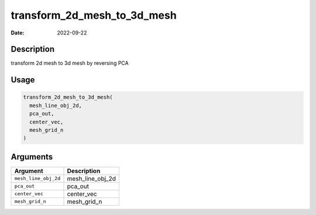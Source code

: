 ============================
transform_2d_mesh_to_3d_mesh
============================

:Date: 2022-09-22

Description
===========

transform 2d mesh to 3d mesh by reversing PCA

Usage
=====

.. code:: r

   transform_2d_mesh_to_3d_mesh(
     mesh_line_obj_2d,
     pca_out,
     center_vec,
     mesh_grid_n
   )

Arguments
=========

==================== ================
Argument             Description
==================== ================
``mesh_line_obj_2d`` mesh_line_obj_2d
``pca_out``          pca_out
``center_vec``       center_vec
``mesh_grid_n``      mesh_grid_n
==================== ================
